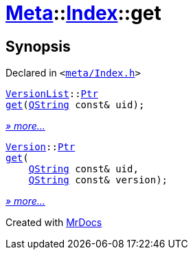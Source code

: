 [#Meta-Index-get]
= xref:Meta.adoc[Meta]::xref:Meta/Index.adoc[Index]::get
:relfileprefix: ../../
:mrdocs:


== Synopsis

Declared in `&lt;https://github.com/PrismLauncher/PrismLauncher/blob/develop/launcher/meta/Index.h#L45[meta&sol;Index&period;h]&gt;`

[source,cpp,subs="verbatim,replacements,macros,-callouts"]
----
xref:Meta/VersionList.adoc[VersionList]::xref:Meta/VersionList/Ptr.adoc[Ptr]
xref:Meta/Index/get-0d.adoc[get](xref:QString.adoc[QString] const& uid);
----

[.small]#xref:Meta/Index/get-0d.adoc[_» more..._]#

[source,cpp,subs="verbatim,replacements,macros,-callouts"]
----
xref:Meta/Version.adoc[Version]::xref:Meta/Version/Ptr.adoc[Ptr]
xref:Meta/Index/get-09.adoc[get](
    xref:QString.adoc[QString] const& uid,
    xref:QString.adoc[QString] const& version);
----

[.small]#xref:Meta/Index/get-09.adoc[_» more..._]#



[.small]#Created with https://www.mrdocs.com[MrDocs]#
